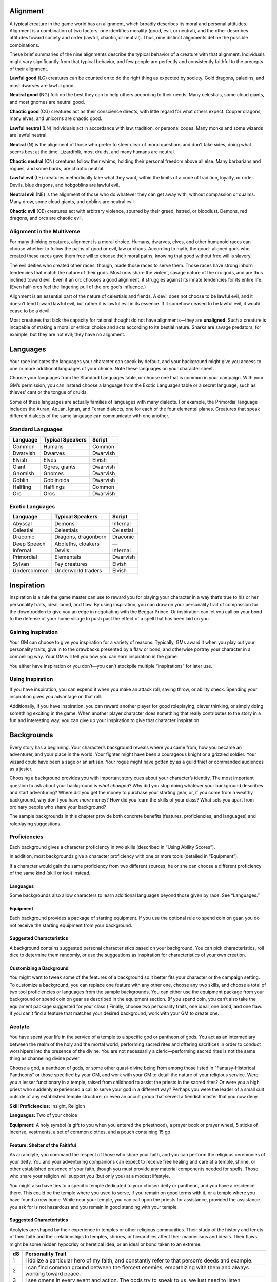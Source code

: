 
.. _srd:alignment:

Alignment
---------

A typical creature in the game world has an alignment, which broadly
describes its moral and personal attitudes. Alignment is a combination
of two factors: one identifies morality (good, evil, or neutral), and
the other describes attitudes toward society and order (lawful, chaotic,
or neutral). Thus, nine distinct alignments define the possible
combinations.

These brief summaries of the nine alignments describe the typical
behavior of a creature with that alignment. Individuals might vary
significantly from that typical behavior, and few people are perfectly
and consistently faithful to the precepts of their alignment.

**Lawful good** (LG) creatures can be counted on to do the right thing
as expected by society. Gold dragons, paladins, and most dwarves are
lawful good.

**Neutral good** (NG) folk do the best they can to help others according
to their needs. Many celestials, some cloud giants, and most gnomes are
neutral good.

**Chaotic good** (CG) creatures act as their conscience directs, with
little regard for what others expect. Copper dragons, many elves, and
unicorns are chaotic good.

**Lawful neutral** (LN) individuals act in accordance with law,
tradition, or personal codes. Many monks and some wizards are lawful
neutral.

**Neutral** (N) is the alignment of those who prefer to steer clear of
moral questions and don’t take sides, doing what seems best at the time.
Lizardfolk, most druids, and many humans are neutral.

**Chaotic neutral** (CN) creatures follow their whims, holding their
personal freedom above all else. Many barbarians and rogues, and some
bards, are chaotic neutral.

**Lawful evil** (LE) creatures methodically take what they want, within
the limits of a code of tradition, loyalty, or order. Devils, blue
dragons, and hobgoblins are lawful evil.

**Neutral evil** (NE) is the alignment of those who do whatever they can
get away with, without compassion or qualms. Many drow, some cloud
giants, and goblins are neutral evil.

**Chaotic evil** (CE) creatures act with arbitrary violence, spurred by
their greed, hatred, or bloodlust. Demons, red dragons, and orcs are
chaotic evil.

Alignment in the Multiverse
^^^^^^^^^^^^^^^^^^^^^^^^^^^

For many thinking creatures, alignment is a moral choice. Humans,
dwarves, elves, and other humanoid races can choose whether to follow
the paths of good or evil, law or chaos. According to myth, the good-­
aligned gods who created these races gave them free will to choose their
moral paths, knowing that good without free will is slavery.

The evil deities who created other races, though, made those races to
serve them. Those races have strong inborn tendencies that match the
nature of their gods. Most orcs share the violent, savage nature of the
orc gods, and are thus inclined toward evil. Even if an orc chooses a
good alignment, it struggles against its innate tendencies for its
entire life. (Even half-­orcs feel the lingering pull of the orc god’s
influence.)

Alignment is an essential part of the nature of celestials and fiends. A
devil does not choose to be lawful evil, and it doesn’t tend toward
lawful evil, but rather it is lawful evil in its essence. If it somehow
ceased to be lawful evil, it would cease to be a devil.

Most creatures that lack the capacity for rational thought do not have
alignments—they are **unaligned**. Such a creature is incapable of
making a moral or ethical choice and acts according to its bestial
nature. Sharks are savage predators, for example, but they are not evil;
they have no alignment.

Languages
---------

Your race indicates the languages your character can speak by default,
and your background might give you access to one or more additional
languages of your choice. Note these languages on your character sheet.

Choose your languages from the Standard Languages table, or choose one
that is common in your campaign. With your GM’s permission, you can
instead choose a language from the Exotic Languages table or a secret
language, such as thieves’ cant or the tongue of druids.

Some of these languages are actually families of languages with many
dialects. For example, the Primordial language includes the Auran,
Aquan, Ignan, and Terran dialects, one for each of the four elemental
planes. Creatures that speak different dialects of the same language can
communicate with one another.

Standard Languages
^^^^^^^^^^^^^^^^^^

+----------+------------------+---------+
| Language | Typical Speakers | Script  |
+==========+==================+=========+
| Common   | Humans           | Common  |
+----------+------------------+---------+
| Dwarvish | Dwarves          | Dwarvish|
+----------+------------------+---------+
| Elvish   | Elves            | Elvish  |
+----------+------------------+---------+
| Giant    | Ogres, giants    | Dwarvish|
+----------+------------------+---------+
| Gnomish  | Gnomes           | Dwarvish|
+----------+------------------+---------+
| Goblin   | Goblinoids       | Dwarvish|
+----------+------------------+---------+
| Halfling | Halflings        | Common  |
+----------+------------------+---------+
| Orc      | Orcs             | Dwarvish|
+----------+------------------+---------+

Exotic Languages
^^^^^^^^^^^^^^^^

+------------+--------------------+-----------+
| Language   | Typical Speakers   | Script    |
+============+====================+===========+
| Abyssal    | Demons             | Infernal  |
+------------+--------------------+-----------+
| Celestial  | Celestials         | Celestial |
+------------+--------------------+-----------+
| Draconic   | Dragons, dragonborn| Draconic  |
+------------+--------------------+-----------+
| Deep Speech| Aboleths, cloakers | —         |
+------------+--------------------+-----------+
| Infernal   | Devils             | Infernal  |
+------------+--------------------+-----------+
| Primordial | Elementals         | Dwarvish  |
+------------+--------------------+-----------+
| Sylvan     | Fey creatures      | Elvish    |
+------------+--------------------+-----------+
| Undercommon| Underworld traders | Elvish    |
+------------+--------------------+-----------+

Inspiration
-----------

Inspiration is a rule the game master can use to reward you for playing
your character in a way that’s true to his or her personality traits,
ideal, bond, and flaw. By using inspiration, you can draw on your
personality trait of compassion for the downtrodden to give you an edge
in negotiating with the Beggar Prince. Or inspiration can let you call
on your bond to the defense of your home village to push past the effect
of a spell that has been laid on you.

Gaining Inspiration
^^^^^^^^^^^^^^^^^^^

Your GM can choose to give you inspiration for a variety of reasons.
Typically, GMs award it when you play out your personality traits, give
in to the drawbacks presented by a flaw or bond, and otherwise portray
your character in a compelling way. Your GM will tell you how you can
earn inspiration in the game.

You either have inspiration or you don’t—you can’t stockpile multiple
“inspirations” for later use.

Using Inspiration
^^^^^^^^^^^^^^^^^

If you have inspiration, you can expend it when you make an attack roll,
saving throw, or ability check. Spending your inspiration gives you
advantage on that roll.

Additionally, if you have inspiration, you can reward another player for
good roleplaying, clever thinking, or simply doing something exciting in
the game. When another player character does something that really
contributes to the story in a fun and interesting way, you can give up
your inspiration to give that character inspiration.

Backgrounds
-----------

Every story has a beginning. Your character’s background reveals where
you came from, how you became an adventurer, and your place in the
world. Your fighter might have been a courageous knight or a grizzled
soldier. Your wizard could have been a sage or an artisan. Your rogue
might have gotten by as a guild thief or commanded audiences as a
jester.

Choosing a background provides you with important story cues about your
character’s identity. The most important question to ask about your
background is *what changed*? Why did you stop doing whatever your
background describes and start adventuring? Where did you get the money
to purchase your starting gear, or, if you come from a wealthy
background, why don’t you have *more* money? How did you learn the
skills of your class? What sets you apart from ordinary people who share
your background?

The sample backgrounds in this chapter provide both concrete benefits
(features, proficiencies, and languages) and roleplaying suggestions.

Proficiencies
^^^^^^^^^^^^^

Each background gives a character proficiency in two skills (described
in “Using Ability Scores”).

In addition, most backgrounds give a character proficiency with one or
more tools (detailed in “Equipment”).

If a character would gain the same proficiency from two different
sources, he or she can choose a different proficiency of the same kind
(skill or tool) instead.

Languages
~~~~~~~~~

Some backgrounds also allow characters to learn additional languages
beyond those given by race. See “Languages.”

Equipment
~~~~~~~~~

Each background provides a package of starting equipment. If you use the
optional rule to spend coin on gear, you do not receive the starting
equipment from your background.

Suggested Characteristics
~~~~~~~~~~~~~~~~~~~~~~~~~

A background contains suggested personal characteristics based on your
background. You can pick characteristics, roll dice to determine them
randomly, or use the suggestions as inspiration for characteristics of
your own creation.

Customizing a Background
~~~~~~~~~~~~~~~~~~~~~~~~

You might want to tweak some of the features of a background so it
better fits your character or the campaign setting. To customize a
background, you can replace one feature with any other one, choose any
two skills, and choose a total of two tool proficiencies or languages
from the sample backgrounds. You can either use the equipment package
from your background or spend coin on gear as described in the equipment
section. (If you spend coin, you can’t also take the equipment package
suggested for your class.) Finally, choose two personality traits, one
ideal, one bond, and one flaw. If you can’t find a feature that matches
your desired background, work with your GM to create one.

Acolyte
^^^^^^^
You have spent your life in the service of a temple to a specific god or
pantheon of gods. You act as an intermediary between the realm of the
holy and the mortal world, performing sacred rites and offering
sacrifices in order to conduct worshipers into the presence of the
divine. You are not necessarily a cleric—performing sacred rites is not
the same thing as channeling divine power.

Choose a god, a pantheon of gods, or some other quasi-­divine being from
among those listed in "Fantasy-­Historical Pantheons" or those specified
by your GM, and work with your GM to detail the nature of your religious
service. Were you a lesser functionary in a temple, raised from
childhood to assist the priests in the sacred rites? Or were you a high
priest who suddenly experienced a call to serve your god in a different
way? Perhaps you were the leader of a small cult outside of any
established temple structure, or even an occult group that served a
fiendish master that you now deny.

**Skill Proficiencies:** Insight, Religion

**Languages:** Two of your choice

**Equipment:** A holy symbol (a gift to you when you entered the
priesthood), a prayer book or prayer wheel, 5 sticks of incense,
vestments, a set of common clothes, and a pouch containing 15 gp

Feature: Shelter of the Faithful
~~~~~~~~~~~~~~~~~~~~~~~~~~~~~~~~

As an acolyte, you command the respect of those who share your faith,
and you can perform the religious ceremonies of your deity. You and your
adventuring companions can expect to receive free healing and care at a
temple, shrine, or other established presence of your faith, though you
must provide any material components needed for spells. Those who share
your religion will support you (but only you) at a modest lifestyle.

You might also have ties to a specific temple dedicated to your chosen
deity or pantheon, and you have a residence there. This could be the
temple where you used to serve, if you remain on good terms with it, or
a temple where you have found a new home. While near your temple, you
can call upon the priests for assistance, provided the assistance you
ask for is not hazardous and you remain in good standing with your
temple.

Suggested Characteristics
~~~~~~~~~~~~~~~~~~~~~~~~~

Acolytes are shaped by their experience in temples or other religious
communities. Their study of the history and tenets of their faith and
their relationships to temples, shrines, or hierarchies affect their
mannerisms and ideals. Their flaws might be some hidden hypocrisy or
heretical idea, or an ideal or bond taken to an extreme.

+----------+----------------------------------------------------------------------------------------------------------------------+
| d8       | Personality Trait                                                                                                    |
+==========+======================================================================================================================+
| 1        | I idolize a particular hero of my faith, and constantly refer to that person’s deeds and example.                    |
+----------+----------------------------------------------------------------------------------------------------------------------+
| 2        | I can find common ground between the fiercest enemies, empathizing with them and always working toward peace.        |
+----------+----------------------------------------------------------------------------------------------------------------------+
| 3        | I see omens in every event and action. The gods try to speak to us, we just need to listen                           |
+----------+----------------------------------------------------------------------------------------------------------------------+
| 4        | Nothing can shake my optimistic attitude.                                                                            |
+----------+----------------------------------------------------------------------------------------------------------------------+
| 5        | I quote (or misquote) sacred texts and proverbs in almost every situation.                                           |
+----------+----------------------------------------------------------------------------------------------------------------------+
| 6        | I am tolerant (or intolerant) of other faiths and respect (or condemn) the worship of other gods.                    |
+----------+----------------------------------------------------------------------------------------------------------------------+
| 7        | I’ve enjoyed fine food, drink, and high society among my temple’s elite. Rough living grates on me.                  |
+----------+----------------------------------------------------------------------------------------------------------------------+
| 8        | I’ve spent so long in the temple that I have little practical experience dealing with people in the outside world.   |
+----------+----------------------------------------------------------------------------------------------------------------------+

+------------+--------------------------------------------------------------------------------------------------------------------------+
| d6         | Ideal                                                                                                                    |
+============+==========================================================================================================================+
| 1          | Tradition. The ancient traditions of worship and sacrifice must be preserved and upheld. (Lawful)                        |
+------------+--------------------------------------------------------------------------------------------------------------------------+
| 2          | Charity. I always try to help those in need, no matter what the personal cost. (Good)                                    |
+------------+--------------------------------------------------------------------------------------------------------------------------+
| 3          | Change. We must help bring about the changes the gods are constantly working in the world. (Chaotic)                     |
+------------+--------------------------------------------------------------------------------------------------------------------------+
| 4          | Power. I hope to one day rise to the top of my faith’s religious hierarchy. (Lawful)                                     |
+------------+--------------------------------------------------------------------------------------------------------------------------+
| 5          | Faith. I trust that my deity will guide my actions. I have faith that if I work hard, things will go well. (Lawful)      |
+------------+--------------------------------------------------------------------------------------------------------------------------+
| 6          | Aspiration. I seek to prove myself worthy of my god’s favor by matching my actions against his or her teachings. (Any)   |
+------------+--------------------------------------------------------------------------------------------------------------------------+

+----------+--------------------------------------------------------------------------------------------+
| d6       | Bond                                                                                       |
+==========+============================================================================================+
| 1        | I would die to recover an ancient relic of my faith that was lost long ago.                |
+----------+--------------------------------------------------------------------------------------------+
| 2        | I will someday get revenge on the corrupt temple hierarchy who branded me a heretic.       |
+----------+--------------------------------------------------------------------------------------------+
| 3        | I owe my life to the priest who took me in when my parents died.                           |
+----------+--------------------------------------------------------------------------------------------+
| 4        | Everything I do is for the common people.                                                  |
+----------+--------------------------------------------------------------------------------------------+
| 5        | I will do anything to protect the temple where I served.                                   |
+----------+--------------------------------------------------------------------------------------------+
| 6        | I seek to preserve a sacred text that my enemies consider heretical and seek to destroy.   |
+----------+--------------------------------------------------------------------------------------------+

+----------+-------------------------------------------------------------------------------------------------+
| d6       | Flaw                                                                                            |
+==========+=================================================================================================+
| 1        | I judge others harshly, and myself even more severely.                                          |
+----------+-------------------------------------------------------------------------------------------------+
| 2        | I put too much trust in those who wield power within my temple’s hierarchy.                     |
+----------+-------------------------------------------------------------------------------------------------+
| 3        | My piety sometimes leads me to blindly trust those that profess faith in my god.                |
+----------+-------------------------------------------------------------------------------------------------+
| 4        | I am inflexible in my thinking.                                                                 |
+----------+-------------------------------------------------------------------------------------------------+
| 5        | I am suspicious of strangers and expect the worst of them.                                      |
+----------+-------------------------------------------------------------------------------------------------+
| 6        | Once I pick a goal, I become obsessed with it to the detriment of everything else in my life.   |
+----------+-------------------------------------------------------------------------------------------------+
